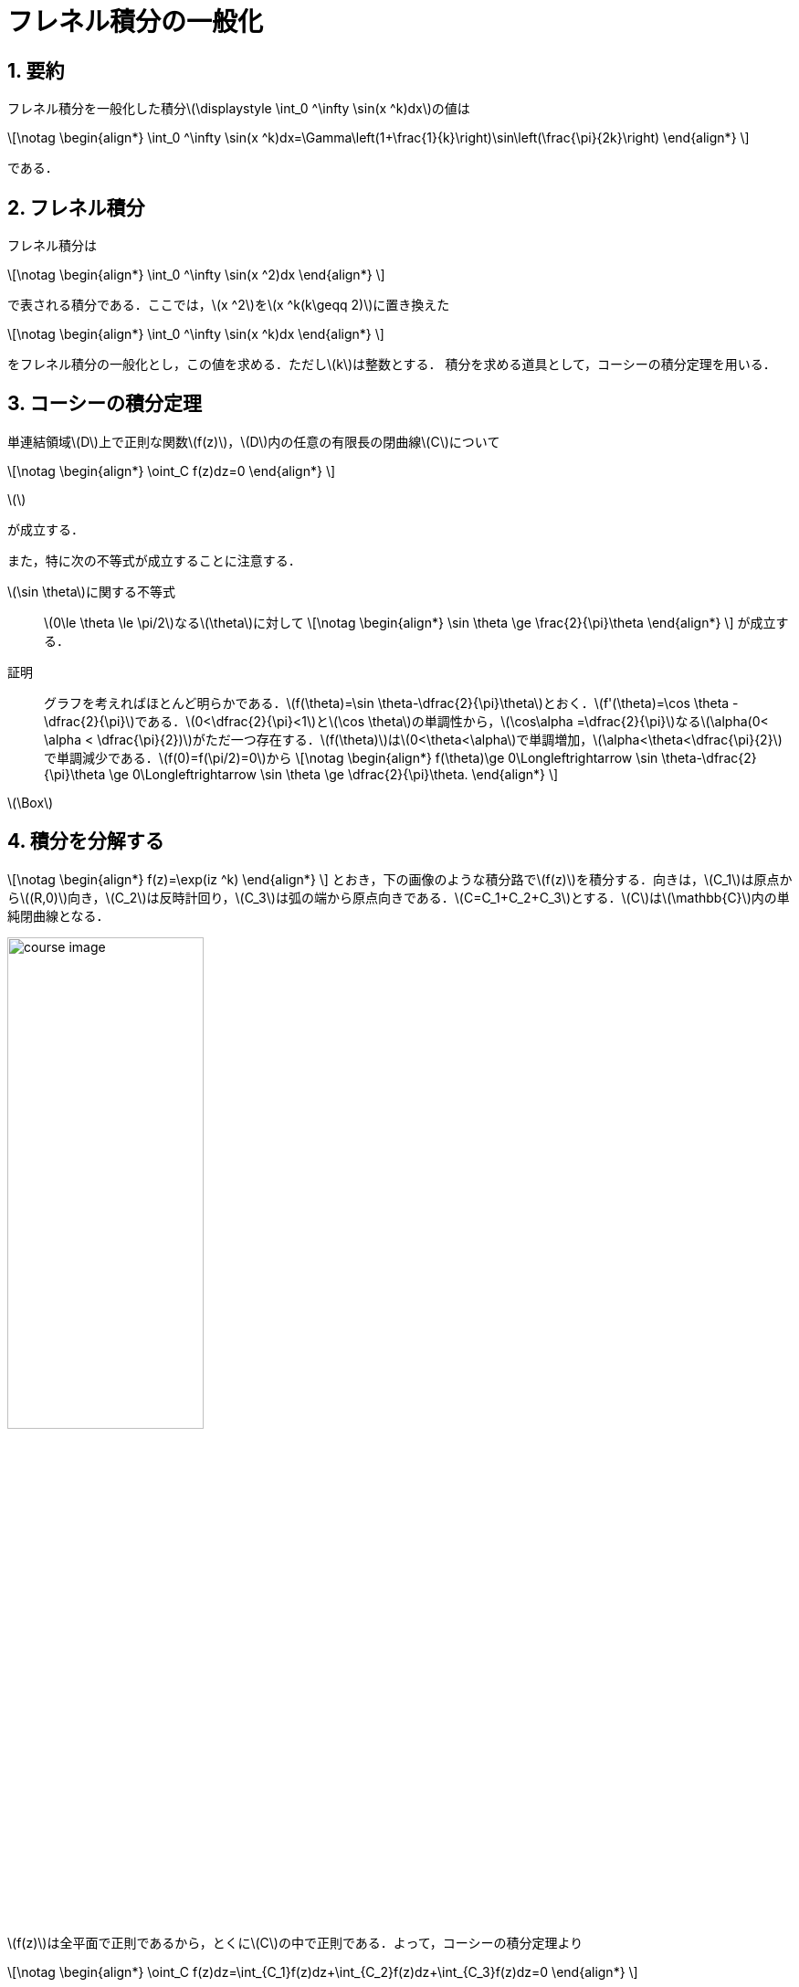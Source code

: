 = フレネル積分の一般化
:page-author: zab
:page-layout: post
:page-categories:  ["解析学"]
:page-tags: ["featured", "複素関数論"]
:page-image: https://upload.wikimedia.org/wikipedia/commons/thumb/6/6e/Fresnel_integrals.svg/600px-Fresnel_integrals.svg.png
:page-permalink: generalize-fresnel-integral
:sectnums:
:sectnumlevels: 2
:dummy: {counter2:section:0}

== 要約

フレネル積分を一般化した積分\(\displaystyle \int_0 ^\infty \sin(x ^k)dx\)の値は

\[\notag
    \begin{align*}
        \int_0 ^\infty \sin(x ^k)dx=\Gamma\left(1+\frac{1}{k}\right)\sin\left(\frac{\pi}{2k}\right)
    \end{align*}
\]


である．

== フレネル積分

フレネル積分は

\[\notag
    \begin{align*}
        \int_0 ^\infty \sin(x ^2)dx
    \end{align*}
\]

で表される積分である．ここでは，\(x ^2\)を\(x ^k(k\geqq 2)\)に置き換えた

\[\notag
    \begin{align*}
        \int_0 ^\infty \sin(x ^k)dx
    \end{align*}
\]


をフレネル積分の一般化とし，この値を求める．ただし\(k\)は整数とする．
積分を求める道具として，コーシーの積分定理を用いる．

== コーシーの積分定理

単連結領域\(D\)上で正則な関数\(f(z)\)，\(D\)内の任意の有限長の閉曲線\(C\)について

\[\notag
    \begin{align*}
        \oint_C f(z)dz=0
    \end{align*}
\]

\(\)

が成立する．

また，特に次の不等式が成立することに注意する．

\(\sin \theta\)に関する不等式::
\(0\le \theta \le \pi/2\)なる\(\theta\)に対して
\[\notag
    \begin{align*}
        \sin \theta \ge \frac{2}{\pi}\theta
    \end{align*}
\]
が成立する．

証明::
グラフを考えればほとんど明らかである．\(f(\theta)=\sin \theta-\dfrac{2}{\pi}\theta\)とおく．\(f'(\theta)=\cos \theta -\dfrac{2}{\pi}\)である．\(0<\dfrac{2}{\pi}<1\)と\(\cos \theta\)の単調性から，\(\cos\alpha =\dfrac{2}{\pi}\)なる\(\alpha(0< \alpha < \dfrac{\pi}{2})\)がただ一つ存在する．\(f(\theta)\)は\(0<\theta<\alpha\)で単調増加，\(\alpha<\theta<\dfrac{\pi}{2}\)で単調減少である．\(f(0)=f(\pi/2)=0\)から
\[\notag
    \begin{align*}
        f(\theta)\ge 0\Longleftrightarrow \sin \theta-\dfrac{2}{\pi}\theta \ge 0\Longleftrightarrow \sin \theta \ge \dfrac{2}{\pi}\theta. 
    \end{align*}
\]
[.text-right]
\(\Box\)

== 積分を分解する

\[\notag
    \begin{align*}
        f(z)=\exp(iz ^k)
    \end{align*}
\]
とおき，下の画像のような積分路で\(f(z)\)を積分する．向きは，\(C_1\)は原点から\((R,0)\)向き，\(C_2\)は反時計回り，\(C_3\)は弧の端から原点向きである．\(C=C_1+C_2+C_3\)とする．\(C\)は\(\mathbb{C}\)内の単純閉曲線となる．

image::https://raw.githubusercontent.com/ynu-math/ynu-math.github.io/gh-pages/assets/images/topics/fresnel/course_image.jpg[width=50%]

\(f(z)\)は全平面で正則であるから，とくに\(C\)の中で正則である．よって，コーシーの積分定理より

\[\notag
    \begin{align*}
        \oint_C f(z)dz=\int_{C_1}f(z)dz+\int_{C_2}f(z)dz+\int_{C_3}f(z)dz=0
    \end{align*}
\]


が成立する．\(\displaystyle I_i=\int_{C_i}f(z)dz\)とおくと，定義から\(I_1+I_2+I_3=0\)が成り立つ．

\[\notag
    \begin{align*}
        C_1&=\{ t \mid 0\le t \le R \},\\
C_2&=\{ Re^{i\theta} \mid 0\le \theta \le \dfrac{\pi}{2k} \},\\
C_3&=\{\, te^{i\frac{\pi}{2k}} \mid 0\le t \le R \, \}
    \end{align*}
\]

であるから

\[\notag
    \begin{align*}
        I_1&=\int_{C_1}f(z)dz=\int_0 ^R \exp(it^k)dt,\\
        I_2&=\int_0 ^{\frac{\pi}{2k}}\exp(iR ^ke ^{ik\theta})Rie ^{i\theta}d\theta,\\
        I_3&=\int_{C_3}\exp(iz ^k)dz\\
            &=-e ^{i\frac{\pi}{2k}}\int_0 ^R \exp (it ^k\cdot e ^{i\frac{\pi}{2}})dt\\
            &=-e ^{i\frac{\pi}{2k}}\int_0 ^R \exp (-t ^k)dt
    \end{align*}
\]

である．

\[\notag
    \begin{align*}
        \lim_{R\to \infty}\mathrm{Im}\, I_1 = \int_0^\infty \sin(x^k)dx
    \end{align*}
\]


であるため，\(I_2, I_3\)の値がわかれば\(I_1 = -(I_2+I_3)\)から\(\displaystyle \int_0^\infty \sin(x^k)dx\)の値が求められる．

== 積分の値を求める

=== \(I_2\)の値

\(0\le \theta \le \dfrac{\pi}{2k}\)より，\(0\le k\theta \le \dfrac{\pi}{2}\)である．これを用いると

\[\notag
    \begin{align*}
        |I_2| &\le R\int_0 ^{\frac{\pi}{2k}}\exp(-R ^k\sin k\theta)d\theta\\
    & \le R\int_0 ^{\frac{\pi}{2k}}\exp(-R ^k\frac{2k}{\pi}\theta)d\theta\\
    & =\dfrac{\pi}{2kR ^{k-1}}(1-e ^{-\frac{R ^k}{k}})\\
    & \longrightarrow 0 \qquad (R \longrightarrow \infty)
    \end{align*}
\]


以上より，\(R\to \infty\)で\(I_2\to 0\)である．

=== \(I_3\)の値

\[\notag
    \begin{align*}
        I_3=-e ^{i\frac{\pi}{2k}}\int_0 ^R \exp (-t ^k)dt
    \end{align*}
\]

において\(u=t^k\)と変数変換をする．\(u,t\ge 0\)より，\(t=u ^{1/k}\)であり\(\dfrac{dt}{du}=\dfrac{1}{k}u ^{1/k-1}\)である．よって

\[\notag
    \begin{align*}
        I_3 &= -\frac{e ^{i\frac{\pi}{2k}}}{k}\int_0 ^{R ^k} u ^{\frac{1}{k}-1}\exp (-u)dt\\
    & \xrightarrow[R\to \infty]{} -\frac{e ^{i\frac{\pi}{2k}}}{k}\Gamma \left(\frac{1}{k}\right)
    \end{align*}
\]

である．ここでガンマ関数\(\Gamma(\cdot)\)は

\[\notag
    \begin{align*}
        \Gamma(s)=\int_0 ^\infty x ^{s-1}e ^{-s}dx
    \end{align*}
\]


で定められる広義積分であり，この関数は\(s>0\)で収束する．また，\(\Gamma(s+1)=s\Gamma(s)\)が成り立つ．

\(1/k>0\)より，\(\dfrac{1}{k}\Gamma\left(\dfrac{1}{k}\right)=\Gamma\left(1+\dfrac{1}{k}\right)\)であるから

\[\notag
    \begin{align*}
        \lim_{R\to \infty}I_3=-\frac{e ^{i\frac{\pi}{2k}}}{k}\Gamma \left(\frac{1}{k}\right)=-e ^{i\frac{\pi}{2k}}\Gamma\left(1+\frac{1}{k}\right)
    \end{align*}
\]

である．

=== 積分の値

以上より

\[\notag
    \begin{align*}
        \lim_{R\to \infty}I_2 &= 0\\
\lim_{R\to \infty}I_3 &= -\frac{e ^{i\frac{\pi}{2k}}}{k}\Gamma \left(\frac{1}{k}\right)=-e ^{i\frac{\pi}{2k}}\Gamma\left(1+\frac{1}{k}\right)
    \end{align*}
\]

であることがわかった．\(I_1 = -(I_2+I_3)\)より

\[\notag
    \begin{align*}
        \lim_{R\to \infty}\mathrm{Im}\, I_1 &= -\lim_{R\to \infty}\mathrm{Im}\, (I_2+I_3)\\
&= -\lim_{R\to \infty}\mathrm{Im}\, I_3\\
&= -\mathrm{Im}\, \left(\lim_{R\to \infty} I_3 \right)\\
&= \mathrm{Im}\, \left\{ e ^{i\frac{\pi}{2k}}\Gamma\left(1+\frac{1}{k}\right) \right\}\\
&=\Gamma\left(1+\frac{1}{k}\right)\sin\left(\frac{\pi}{2k}\right)
    \end{align*}
\]


であり\(\displaystyle\lim_{R\to \infty}\mathrm{Im}\, I_1 = \int_0^\infty \sin(x^k)dx\)より

\[\notag
    \begin{align*}
        \int_0 ^\infty \sin(x ^k)dx=\Gamma\left(1+\frac{1}{k}\right)\sin\left(\frac{\pi}{2k}\right)
    \end{align*}
\]

である.

== 補足

\(I_1\)の実部を取れば

\[\notag
    \begin{align*}
        \int_0^\infty \cos(x^k)dx=\Gamma\left(1+\frac{1}{k}\right)\cos\left(\frac{\pi}{2k}\right)
    \end{align*}
\]


であることも分かる．

== 参考文献

畑 政義，『数理科学のための複素関数論』，サイエンス社，2018年．
